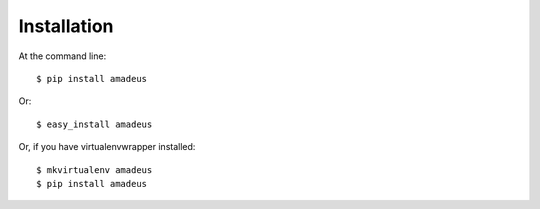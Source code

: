 ============
Installation
============

At the command line::

    $ pip install amadeus

Or::

	$ easy_install amadeus

Or, if you have virtualenvwrapper installed::

    $ mkvirtualenv amadeus
    $ pip install amadeus
